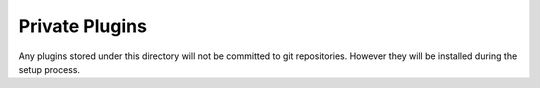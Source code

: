 Private Plugins
===============

Any plugins stored under this directory will not be committed to git repositories. However they will be installed during the setup process.